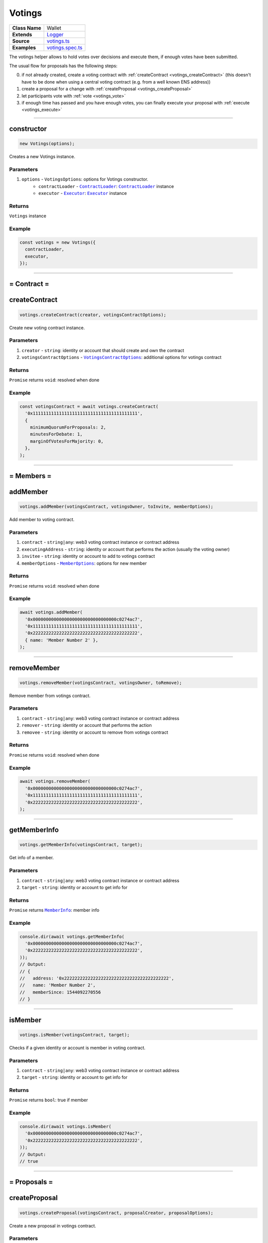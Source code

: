 ================================================================================
Votings
================================================================================

.. list-table::
   :widths: auto
   :stub-columns: 1

   * - Class Name
     - Wallet
   * - Extends
     - `Logger <../common/logger.html>`_
   * - Source
     - `votings.ts <https://github.com/evannetwork/api-blockchain-core/tree/master/src/votings/votings.ts>`_
   * - Examples
     - `votings.spec.ts <https://github.com/evannetwork/api-blockchain-core/tree/master/src/votings/votings.spec.ts>`_

The votings helper allows to hold votes over decisions and execute them, if enough votes have been submitted.

The usual flow for proposals has the following steps:

0. if not already created, create a voting contract with :ref:`createContract <votings_createContract>` (this doesn't have to be done when using a central voting contract (e.g. from a well known ENS address))
1. create a proposal for a change with :ref:`createProposal <votings_createProposal>`
2. let participants vote with :ref:`vote <votings_vote>`
3. if enough time has passed and you have enough votes, you can finally execute your proposal with :ref:`execute <votings_execute>`



--------------------------------------------------------------------------------

.. _votings_constructor:

constructor
================================================================================

.. code-block:: typescript

  new Votings(options);

Creates a new Votings instance.

----------
Parameters
----------

#. ``options`` - ``VotingsOptions``: options for Votings constructor.
    * ``contractLoader`` - |source contractLoader|_: |source contractLoader|_ instance
    * ``executor`` - |source executor|_: |source executor|_ instance

-------
Returns
-------

``Votings`` instance

-------
Example
-------

.. code-block:: typescript

  const votings = new Votings({
    contractLoader,
    executor,
  });



--------------------------------------------------------------------------------

= Contract =
============

.. _votings_createContract:

createContract
================================================================================

.. code-block:: typescript

  votings.createContract(creator, votingsContractOptions);

Create new voting contract instance.

----------
Parameters
----------

#. ``creator`` - ``string``: identity or account that should create and own the contract
#. ``votingsContractOptions`` - |source votingscontractoptions|_: additional options for votings contract

-------
Returns
-------

``Promise`` returns ``void``: resolved when done

-------
Example
-------

.. code-block:: typescript

  const votingsContract = await votings.createContract(
    '0x1111111111111111111111111111111111111111',
    {
      minimumQuorumForProposals: 2,
      minutesForDebate: 1,
      marginOfVotesForMajority: 0,
    },
  );



--------------------------------------------------------------------------------

= Members =
===========

.. _votings_addMember:

addMember
================================================================================

.. code-block:: typescript

  votings.addMember(votingsContract, votingsOwner, toInvite, memberOptions);

Add member to voting contract.

----------
Parameters
----------

#. ``contract`` - ``string|any``: web3 voting contract instance or contract address
#. ``executingAddress`` - ``string``: identity or account that performs the action (usually the voting owner)
#. ``invitee`` - ``string``: identity or account to add to votings contract
#. ``memberOptions`` - |source memberoptions|_: options for new member

-------
Returns
-------

``Promise`` returns ``void``: resolved when done

-------
Example
-------

.. code-block:: typescript

  await votings.addMember(
    '0x00000000000000000000000000000000c0274ac7',
    '0x1111111111111111111111111111111111111111',
    '0x2222222222222222222222222222222222222222',
    { name: 'Member Number 2' },
  );



--------------------------------------------------------------------------------

.. _votings_removeMember:

removeMember
================================================================================

.. code-block:: typescript

  votings.removeMember(votingsContract, votingsOwner, toRemove);

Remove member from votings contract.

----------
Parameters
----------

#. ``contract`` - ``string|any``: web3 voting contract instance or contract address
#. ``remover`` - ``string``: identity or account that performs the action
#. ``removee`` - ``string``: identity or account to remove from votings contract

-------
Returns
-------

``Promise`` returns ``void``: resolved when done

-------
Example
-------

.. code-block:: typescript

  await votings.removeMember(
    '0x00000000000000000000000000000000c0274ac7',
    '0x1111111111111111111111111111111111111111',
    '0x2222222222222222222222222222222222222222',
  );



--------------------------------------------------------------------------------

.. _votings_getMemberInfo:

getMemberInfo
================================================================================

.. code-block:: typescript

  votings.getMemberInfo(votingsContract, target);

Get info of a member.

----------
Parameters
----------

#. ``contract`` - ``string|any``: web3 voting contract instance or contract address
#. ``target`` - ``string``: identity or account to get info for

-------
Returns
-------

``Promise`` returns |source memberinfo|_: member info

-------
Example
-------

.. code-block:: typescript

  console.dir(await votings.getMemberInfo(
    '0x00000000000000000000000000000000c0274ac7',
    '0x2222222222222222222222222222222222222222',
  ));
  // Output:
  // {
  //   address: '0x2222222222222222222222222222222222222222',
  //   name: 'Member Number 2',
  //   memberSince: 1544092270556
  // }



--------------------------------------------------------------------------------

.. _votings_isMember:

isMember
================================================================================

.. code-block:: typescript

  votings.isMember(votingsContract, target);

Checks if a given identity or account is member in voting contract.

----------
Parameters
----------

#. ``contract`` - ``string|any``: web3 voting contract instance or contract address
#. ``target`` - ``string``: identity or account to get info for

-------
Returns
-------

``Promise`` returns ``bool``: true if member

-------
Example
-------

.. code-block:: typescript

  console.dir(await votings.isMember(
    '0x00000000000000000000000000000000c0274ac7',
    '0x2222222222222222222222222222222222222222',
  ));
  // Output:
  // true



--------------------------------------------------------------------------------

= Proposals =
=============

.. _votings_createProposal:

createProposal
================================================================================

.. code-block:: typescript

  votings.createProposal(votingsContract, proposalCreator, proposalOptions);

Create a new proposal in votings contract.

----------
Parameters
----------

#. ``contract`` - ``string|any``: web3 voting contract instance or contract address
#. ``proposalCreator`` - ``string``: identity or account to create the proposal
#. ``proposalOptions`` - |source proposaloptions|_: options for proposal

-------
Returns
-------

``Promise`` returns ``string``: id of new proposal

-------
Example
-------

.. code-block:: typescript

  // make a proposal about a suggestion (text only)
  const textProposal = await votings.createProposal(
    '0x00000000000000000000000000000000c0274ac7',
    '0x1111111111111111111111111111111111111111',
    { description: 'Change voting time to 2 hours.' },
  );

  // propose a transaction
  const txProposal = await votings.createProposal(
    '0x00000000000000000000000000000000c0274ac7',
    '0x1111111111111111111111111111111111111111',
    {
      description: 'set data of this contract to "def"',
      data: '0x47064d6a' +
        '0000000000000000000000000000000000000000000000000000000000000020' +
        '0000000000000000000000000000000000000000000000000000000000000003' +
        '6465660000000000000000000000000000000000000000000000000000000000',
      to: '0x000000000000000000000000a2074340c0274ac7',
    },
  );



--------------------------------------------------------------------------------

.. _votings_getProposalCount:

getProposalCount
================================================================================

.. code-block:: typescript

  votings.getProposalCount(contract);

Get number of proposals in votings contract.

----------
Parameters
----------

#. ``contract`` - ``string|any``: web3 voting contract instance or contract address

-------
Returns
-------

``Promise`` returns ``number``: number of proposals

-------
Example
-------

.. code-block:: typescript

  await votings.createProposal(
    '0x00000000000000000000000000000000c0274ac7',
    '0x1111111111111111111111111111111111111111',
    {
      description: 'set data of this contract to "def"',
      data: '0x47064d6a' +
        '0000000000000000000000000000000000000000000000000000000000000020' +
        '0000000000000000000000000000000000000000000000000000000000000003' +
        '6465660000000000000000000000000000000000000000000000000000000000',
      to: '0x000000000000000000000000a2074340c0274ac7',
    },
  );
  const count = await votings.getProposalCount('0x00000000000000000000000000000000c0274ac7');
  console.log(count);
  // Output:
  // 1



--------------------------------------------------------------------------------

.. _votings_getProposalInfo:

getProposalInfo
================================================================================

.. code-block:: typescript

  votings.getProposalInfo(votingsContract, proposalId);

Gets info about a given proposal in contract.

----------
Parameters
----------

#. ``contract`` - ``string|any``: web3 voting contract instance or contract address
#. ``proposalId`` - ``string``: id of proposal to retrieve info for

-------
Returns
-------

``Promise`` returns |source proposalinfo|_: info about proposal

-------
Example
-------

.. code-block:: typescript

  console.dir(await votings.getProposalInfo(
    '0x00000000000000000000000000000000c0274ac7',
    '0',
  ));
  // Output:
  // {
  //   currentResult: '0',
  //   description: 'Change voting time to 2 hours.',
  //   executed: false,
  //   minExecutionDate: 1544093505000,
  //   numberOfVotes: '0',
  //   proposalHash: '0xa86d54e9aab41ae5e520ff0062ff1b4cbd0b2192bb01080a058bb170d84e6457',
  //   proposalPassed: false,
  //   to: '0x0000000000000000000000000000000000000000',
  //   value: '0'
  // }



--------------------------------------------------------------------------------

.. _votings_getProposalInfos:

getProposalInfos
================================================================================

.. code-block:: typescript

  votings.getProposalInfos(contract[, count, offset, reverse]);

Get multiple proposals from votings contract.

----------
Parameters
----------

#. ``contract`` - ``string|any``: web3 voting contract instance or contract address
#. ``count`` - ``number`` (optional): number of items to retrieve, defaults to ``10``
#. ``offset`` - ``number`` (optional): skip this many entries, defaults to ``0``
#. ``reverse`` - ``boolean`` (optional): fetch entries, starting with last entry, defaults to ``true``

-------
Returns
-------

``Promise`` returns |source proposalinfos|_: proposals listing

-------
Example
-------

.. code-block:: typescript

    await votings.createProposal(
    '0x00000000000000000000000000000000c0274ac7',
    '0x1111111111111111111111111111111111111111',
    {
      description: 'set data of this contract to "def"',
      data: '0x47064d6a' +
        '0000000000000000000000000000000000000000000000000000000000000020' +
        '0000000000000000000000000000000000000000000000000000000000000003' +
        '6465660000000000000000000000000000000000000000000000000000000000',
      to: '0x000000000000000000000000a2074340c0274ac7',
    },
  );
  const proposals = await votings.getProposalInfos('0x00000000000000000000000000000000c0274ac7');
  console.log(proposals.results.length);
  // Output:
  // 1



--------------------------------------------------------------------------------

.. _votings_vote:

vote
================================================================================

.. code-block:: typescript

  votings.vote(votingsContract, voter, proposal, accept[, comment]);

Vote for a proposal.

----------
Parameters
----------

#. ``contract`` - ``string|any``: web3 voting contract instance or contract address
#. ``voter`` - ``string``: identity or account that performs the action
#. ``proposal`` - ``string``: id of proposal to vote for
#. ``accept`` - ``boolean``: accept proposal or not
#. ``comment`` - ``string`` (optional): comment for vote, left empty if omitted

-------
Returns
-------

``Promise`` returns ``void``: resolved when done

-------
Example
-------

.. code-block:: typescript

  await votings.vote(
    '0x00000000000000000000000000000000c0274ac7',
    '0x2222222222222222222222222222222222222222',
    '1',
    true,
  );



--------------------------------------------------------------------------------

.. _votings_execute:

execute
================================================================================

.. code-block:: typescript

  votings.execute(votingsContract, proposalExecutor, proposal[, data]);

Execute a proposal.

----------
Parameters
----------

#. ``contract`` - ``string|any``: web3 voting contract instance or contract address
#. ``proposalExecutor`` - ``string``: identity or account to execute the proposal
#. ``proposal`` - ``string``: id of proposal to vote for
#. ``data`` - ``string`` (optional): transaction input bytes as string (`0x${functionhash}${argumentsData}`), defaults to ``0x``

-------
Returns
-------

``Promise`` returns ``void``: resolved when done

-------
Example
-------

.. code-block:: typescript

  // execute proposal about a suggestion (text only)
  await votings.execute(
    '0x00000000000000000000000000000000c0274ac7',
    '0x1111111111111111111111111111111111111111',
    '0',
  );

  // execute proposal about a transaction
  await votings.execute(
    '0x00000000000000000000000000000000c0274ac7',
    '0x1111111111111111111111111111111111111111',
    '1',
    '0x47064d6a' +
      '0000000000000000000000000000000000000000000000000000000000000020' +
      '0000000000000000000000000000000000000000000000000000000000000003' +
      '6465660000000000000000000000000000000000000000000000000000000000',
  );

------------------------------------------------------------------------------

= Additional Components =
=========================

Interfaces
==========

.. _votings_MemberInfo:

----------
MemberInfo
----------

#. ``address`` - ``string``: member's identity or account
#. ``name`` - ``string``: description text of member
#. ``memberSince`` - ``string``: date of joining votings contract



.. _votings_MemberOptions:

-------------
MemberOptions
-------------

#. ``name`` - ``string``: description text of member



.. _votings_ProposalInfo:

------------
ProposalInfo
------------

#. ``currentResult`` - ``number``: current number of positive votes
#. ``description`` - ``string``: description text
#. ``executed`` - ``boolean``: true if already executed
#. ``minExecutionData`` - ``number``: earliest day of execution
#. ``numberOfVotes`` - ``number``: number of submitted votes
#. ``proposalHash`` - ``string``: checksum of proposal: keccak256(beneficiary, weiAmount, transactionBytecode)
#. ``proposalPassed`` - ``boolean``: true if executed and proposal passed
#. ``to`` - ``string``: target of proposal (contract/identity/account to send transaction to)
#. ``value`` - ``string``: amount of Wei to send to target



.. _votings_ProposalInfos:

-------------
ProposalInfos
-------------

#. ``results`` - |source proposalinfo_array|_: proposals of current page (length is 10)
#. ``totalCount`` - ``number``: total number of results



.. _votings_ProposalOptions:

---------------
ProposalOptions
---------------

#. ``description`` - ``string``: description text
#. ``data`` - ``string`` (optional): input data for proposal, defaults to ``0x``
#. ``to`` - ``string`` (optional): target of proposal (contract/account to send transaction to),  defaults to ``0x0000000000000000000000000000000000000000``
#. ``value`` - ``string`` (optional): amount of Wei to send to target, defaults to ``0``



.. _votings_VotingsContractOptions:

----------------------
VotingsContractOptions
----------------------

#. ``minimumQuorumForProposals`` - ``number``: votes that must have been given before any proposal is accepted; updates to this may affect running proposals
#. ``minutesForDebate`` - ``number``: time to have passed before a proposal can be accepted; updates to this do not affect running proposals
#. ``marginOfVotesForMajority`` - ``number``: accepting votes that must have been given before any proposal is accepted; updates to this may affect running proposals



.. required for building markup
.. |source contractLoader| replace:: ``ContractLoader``
.. _source contractLoader: ../contracts/contract-loader.html

.. |source executor| replace:: ``Executor``
.. _source executor: ../blockchain/executor.html

.. |source memberinfo| replace:: ``MemberInfo``
.. _source memberinfo: #memberinfo

.. |source memberoptions| replace:: ``MemberOptions``
.. _source memberoptions: #memberoptions

.. |source proposalinfo| replace:: ``ProposalInfo``
.. _source proposalinfo: #proposalinfo

.. |source proposalinfo_array| replace:: ``ProposalInfo[]``
.. _source proposalinfo_array: #proposalinfo

.. |source proposalinfos| replace:: ``ProposalInfos``
.. _source proposalinfos: #proposalinfos

.. |source proposaloptions| replace:: ``ProposalOptions``
.. _source proposaloptions: #proposaloptions

.. |source votingscontractoptions| replace:: ``VotingsContractOptions``
.. _source votingscontractoptions: #votingscontractoptions
